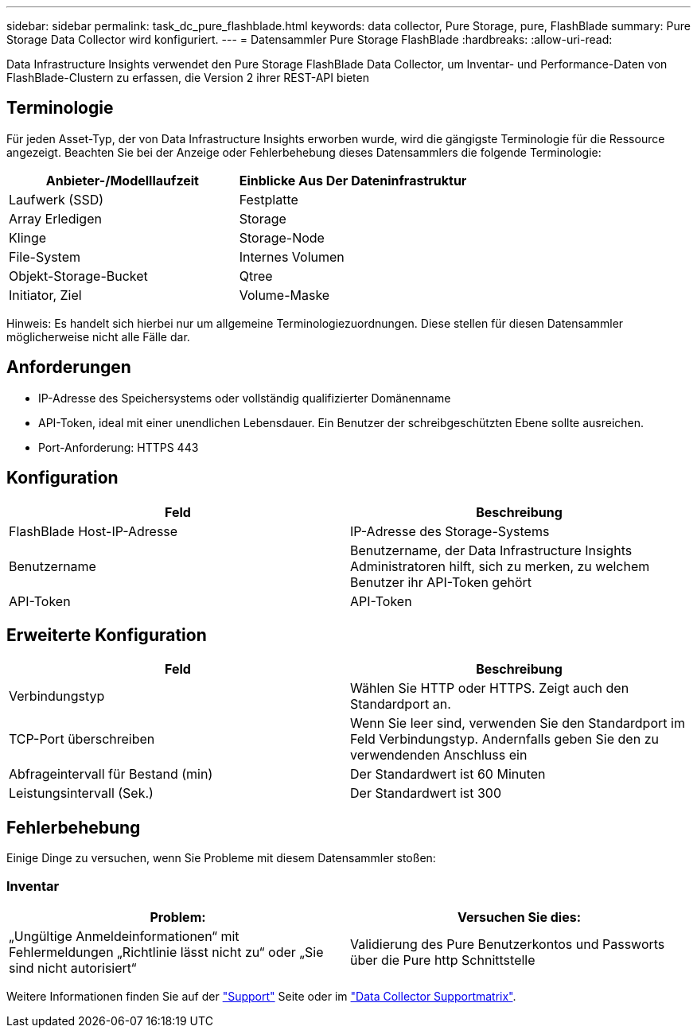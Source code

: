 ---
sidebar: sidebar 
permalink: task_dc_pure_flashblade.html 
keywords: data collector, Pure Storage, pure, FlashBlade 
summary: Pure Storage Data Collector wird konfiguriert. 
---
= Datensammler Pure Storage FlashBlade
:hardbreaks:
:allow-uri-read: 


[role="lead"]
Data Infrastructure Insights verwendet den Pure Storage FlashBlade Data Collector, um Inventar- und Performance-Daten von FlashBlade-Clustern zu erfassen, die Version 2 ihrer REST-API bieten



== Terminologie

Für jeden Asset-Typ, der von Data Infrastructure Insights erworben wurde, wird die gängigste Terminologie für die Ressource angezeigt. Beachten Sie bei der Anzeige oder Fehlerbehebung dieses Datensammlers die folgende Terminologie:

[cols="2*"]
|===
| Anbieter-/Modelllaufzeit | Einblicke Aus Der Dateninfrastruktur 


| Laufwerk (SSD) | Festplatte 


| Array Erledigen | Storage 


| Klinge | Storage-Node 


| File-System | Internes Volumen 


| Objekt-Storage-Bucket | Qtree 


| Initiator, Ziel | Volume-Maske 
|===
Hinweis: Es handelt sich hierbei nur um allgemeine Terminologiezuordnungen. Diese stellen für diesen Datensammler möglicherweise nicht alle Fälle dar.



== Anforderungen

* IP-Adresse des Speichersystems oder vollständig qualifizierter Domänenname
* API-Token, ideal mit einer unendlichen Lebensdauer. Ein Benutzer der schreibgeschützten Ebene sollte ausreichen.
* Port-Anforderung: HTTPS 443




== Konfiguration

[cols="2*"]
|===
| Feld | Beschreibung 


| FlashBlade Host-IP-Adresse | IP-Adresse des Storage-Systems 


| Benutzername | Benutzername, der Data Infrastructure Insights Administratoren hilft, sich zu merken, zu welchem Benutzer ihr API-Token gehört 


| API-Token | API-Token 
|===


== Erweiterte Konfiguration

[cols="2*"]
|===
| Feld | Beschreibung 


| Verbindungstyp | Wählen Sie HTTP oder HTTPS. Zeigt auch den Standardport an. 


| TCP-Port überschreiben | Wenn Sie leer sind, verwenden Sie den Standardport im Feld Verbindungstyp. Andernfalls geben Sie den zu verwendenden Anschluss ein 


| Abfrageintervall für Bestand (min) | Der Standardwert ist 60 Minuten 


| Leistungsintervall (Sek.) | Der Standardwert ist 300 
|===


== Fehlerbehebung

Einige Dinge zu versuchen, wenn Sie Probleme mit diesem Datensammler stoßen:



=== Inventar

[cols="2*"]
|===
| Problem: | Versuchen Sie dies: 


| „Ungültige Anmeldeinformationen“ mit Fehlermeldungen „Richtlinie lässt nicht zu“ oder „Sie sind nicht autorisiert“ | Validierung des Pure Benutzerkontos und Passworts über die Pure http Schnittstelle 
|===
Weitere Informationen finden Sie auf der link:concept_requesting_support.html["Support"] Seite oder im link:reference_data_collector_support_matrix.html["Data Collector Supportmatrix"].
